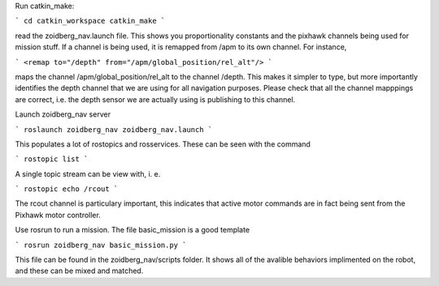 Run catkin_make:

```
cd catkin_workspace
catkin_make
```

read the zoidberg_nav.launch file. This shows you proportionality constants and
the pixhawk channels being used for mission stuff. If a channel is being used,
it is remapped from /apm to its own channel. For instance,

```
<remap to="/depth" from="/apm/global_position/rel_alt"/>
```

maps the channel /apm/global_position/rel_alt to the channel /depth. This makes
it simpler to type, but more importantly identifies the depth channel that we
are using for all navigation purposes. Please check that all the channel mapppings
are correct, i.e. the depth sensor we are actually using is publishing to this
channel.

Launch zoidberg_nav server

```
roslaunch zoidberg_nav zoidberg_nav.launch
```

This populates a lot of rostopics and rosservices. These can be seen with the command

```
rostopic list
```

A single topic stream can be view with, i. e.

```
rostopic echo /rcout
```

The rcout channel is particulary important, this indicates that active motor commands
are in fact being sent from the Pixhawk motor controller.

Use rosrun to run a mission. The file basic_mission is a good template

```
rosrun zoidberg_nav basic_mission.py
```

This file can be found in the zoidberg_nav/scripts folder. It shows all of the
avalible behaviors implimented on the robot, and these can be mixed and matched.
